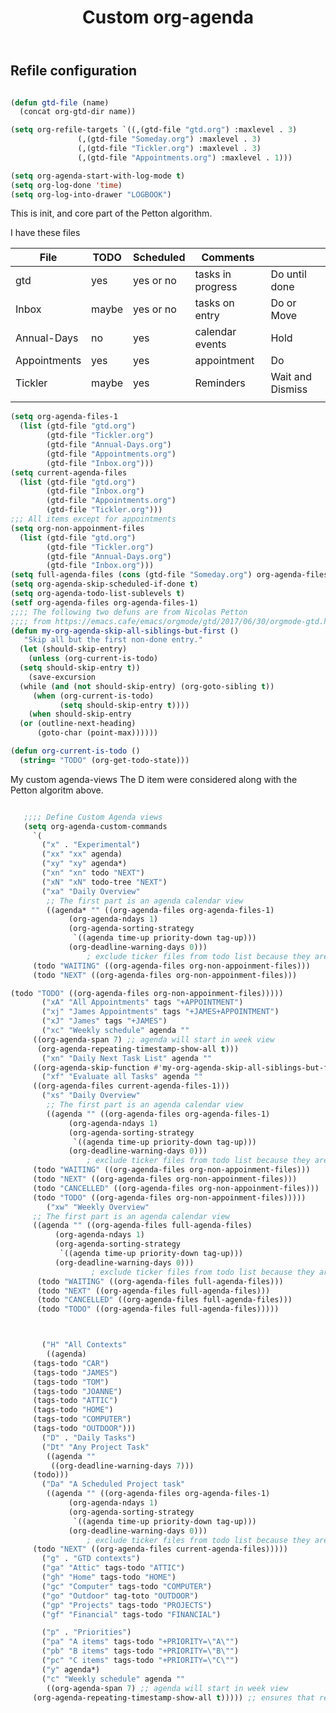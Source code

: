 #+TITLE: Custom org-agenda
#+OPTIONS: toc:nil num:nil ^:nil
#+INDEX: org-agenda!customization
** Refile configuration
 #+BEGIN_SRC emacs-lisp

   (defun gtd-file (name)
     (concat org-gtd-dir name))

   (setq org-refile-targets `((,(gtd-file "gtd.org") :maxlevel . 3)
			      (,(gtd-file "Someday.org") :maxlevel . 3)
			      (,(gtd-file "Tickler.org") :maxlevel . 3)
			      (,(gtd-file "Appointments.org") :maxlevel . 1)))

 #+END_SRC


 

 #+BEGIN_SRC emacs-lisp
 (setq org-agenda-start-with-log-mode t)
 (setq org-log-done 'time)
 (setq org-log-into-drawer "LOGBOOK")
 #+END_SRC

 This is init, and core part of the Petton algorithm.

 I have these files
 | File         | TODO  | Scheduled | Comments          |                  |
 |--------------+-------+-----------+-------------------+------------------|
 | gtd          | yes   | yes or no | tasks in progress | Do until done    |
 | Inbox        | maybe | yes or no | tasks on entry    | Do or Move       |
 | Annual-Days  | no    | yes       | calendar events   | Hold             |
 | Appointments | yes   | yes       | appointment       | Do               |
 | Tickler      | maybe | yes       | Reminders         | Wait and Dismiss |
 |              |       |           |                   |                  |
 
 #+BEGIN_SRC emacs-lisp
   (setq org-agenda-files-1
	 (list (gtd-file "gtd.org")
	       (gtd-file "Tickler.org")
	       (gtd-file "Annual-Days.org")
	       (gtd-file "Appointments.org")
	       (gtd-file "Inbox.org")))
   (setq current-agenda-files
	 (list (gtd-file "gtd.org")
	       (gtd-file "Inbox.org")
	       (gtd-file "Appointments.org")
	       (gtd-file "Tickler.org")))
   ;;; All items except for appointments
   (setq org-non-appoinment-files
	 (list (gtd-file "gtd.org")
	       (gtd-file "Tickler.org")
	       (gtd-file "Annual-Days.org")
	       (gtd-file "Inbox.org")))
   (setq full-agenda-files (cons (gtd-file "Someday.org") org-agenda-files-1))
   (setq org-agenda-skip-scheduled-if-done t)
   (setq org-agenda-todo-list-sublevels t)
   (setf org-agenda-files org-agenda-files-1)
   ;;;; The following two defuns are from Nicolas Petton
   ;;;; from https://emacs.cafe/emacs/orgmode/gtd/2017/06/30/orgmode-gtd.html
   (defun my-org-agenda-skip-all-siblings-but-first ()
	  "Skip all but the first non-done entry."
     (let (should-skip-entry)
       (unless (org-current-is-todo)
	 (setq should-skip-entry t))
       (save-excursion
	 (while (and (not should-skip-entry) (org-goto-sibling t))
		(when (org-current-is-todo)
		      (setq should-skip-entry t))))
       (when should-skip-entry
	 (or (outline-next-heading)
	     (goto-char (point-max))))))

   (defun org-current-is-todo ()
     (string= "TODO" (org-get-todo-state)))

 #+END_SRC


 My custom agenda-views
 The D item were considered along with the Petton algoritm above.

 #+BEGIN_SRC emacs-lisp

      ;;;; Define Custom Agenda views
      (setq org-agenda-custom-commands
	    `(
	      ("x" . "Experimental")
	      ("xx" "xx" agenda)
	      ("xy" "xy" agenda*)
	      ("xn" "xn" todo "NEXT")
	      ("xN" "xN" todo-tree "NEXT")
	      ("xa" "Daily Overview"
	       ;; The first part is an agenda calendar view
	       ((agenda* "" ((org-agenda-files org-agenda-files-1)
			    (org-agenda-ndays 1)
			    (org-agenda-sorting-strategy
			     `((agenda time-up priority-down tag-up)))
			    (org-deadline-warning-days 0)))
					; exclude ticker files from todo list because they are covered in agenda
		(todo "WAITING" ((org-agenda-files org-non-appoinment-files)))
		(todo "NEXT" ((org-agenda-files org-non-appoinment-files)))

   (todo "TODO" ((org-agenda-files org-non-appoinment-files)))))
	      ("xA" "All Appointments" tags "+APPOINTMENT")
	      ("xj" "James Appointments" tags "+JAMES+APPOINTMENT")
	      ("xJ" "James" tags "+JAMES")
	      ("xc" "Weekly schedule" agenda ""
		((org-agenda-span 7) ;; agenda will start in week view
		 (org-agenda-repeating-timestamp-show-all t)))
	      ("xn" "Daily Next Task List" agenda ""
		((org-agenda-skip-function #'my-org-agenda-skip-all-siblings-but-first)))
	      ("xf" "Evaluate all Tasks" agenda ""
		((org-agenda-files current-agenda-files-1)))
	      ("xs" "Daily Overview"
	       ;; The first part is an agenda calendar view
	       ((agenda "" ((org-agenda-files org-agenda-files-1)
			    (org-agenda-ndays 1)
			    (org-agenda-sorting-strategy
			     `((agenda time-up priority-down tag-up)))
			    (org-deadline-warning-days 0)))
					; exclude ticker files from todo list because they are covered in agenda
		(todo "WAITING" ((org-agenda-files org-non-appoinment-files)))
		(todo "NEXT" ((org-agenda-files org-non-appoinment-files)))
		(todo "CANCELLED" ((org-agenda-files org-non-appoinment-files)))
		(todo "TODO" ((org-agenda-files org-non-appoinment-files)))))
	       ("xw" "Weekly Overview"
		;; The first part is an agenda calendar view
		((agenda "" ((org-agenda-files full-agenda-files)
			 (org-agenda-ndays 1)
			 (org-agenda-sorting-strategy
			  `((agenda time-up priority-down tag-up)))
			 (org-deadline-warning-days 0)))
				     ; exclude ticker files from todo list because they are covered in agenda
		 (todo "WAITING" ((org-agenda-files full-agenda-files)))
		 (todo "NEXT" ((org-agenda-files full-agenda-files)))
		 (todo "CANCELLED" ((org-agenda-files full-agenda-files)))
		 (todo "TODO" ((org-agenda-files full-agenda-files)))))



	      ("H" "All Contexts"
	       ((agenda)
		(tags-todo "CAR")
		(tags-todo "JAMES")
		(tags-todo "TOM")
		(tags-todo "JOANNE")
		(tags-todo "ATTIC")
		(tags-todo "HOME")
		(tags-todo "COMPUTER")
		(tags-todo "OUTDOOR")))
	      ("D" . "Daily Tasks")
	      ("Dt" "Any Project Task"
	       ((agenda ""
			((org-deadline-warning-days 7)))
		(todo)))
	      ("Da" "A Scheduled Project task"
	       ((agenda "" ((org-agenda-files org-agenda-files-1)
			    (org-agenda-ndays 1)
			    (org-agenda-sorting-strategy
			     `((agenda time-up priority-down tag-up)))
			    (org-deadline-warning-days 0)))
					; exclude ticker files from todo list because they are covered in agenda
		(todo "NEXT" ((org-agenda-files current-agenda-files)))))
	      ("g" . "GTD contexts")
	      ("ga" "Attic" tags-todo "ATTIC")
	      ("gh" "Home" tags-todo "HOME")
	      ("gc" "Computer" tags-todo "COMPUTER")
	      ("go" "Outdoor" tag-toto "OUTDOOR")
	      ("gp" "Projects" tags-todo "PROJECTS")
	      ("gf" "Financial" tags-todo "FINANCIAL")

	      ("p" . "Priorities")
	      ("pa" "A items" tags-todo "+PRIORITY=\"A\"")
	      ("pb" "B items" tags-todo "+PRIORITY=\"B\"")
	      ("pc" "C items" tags-todo "+PRIORITY=\"C\"")
	      ("y" agenda*)
	      ("c" "Weekly schedule" agenda ""
	       ((org-agenda-span 7) ;; agenda will start in week view
		(org-agenda-repeating-timestamp-show-all t))))) ;; ensures that repeating events appear on all relevant dates



 #+END_SRC

